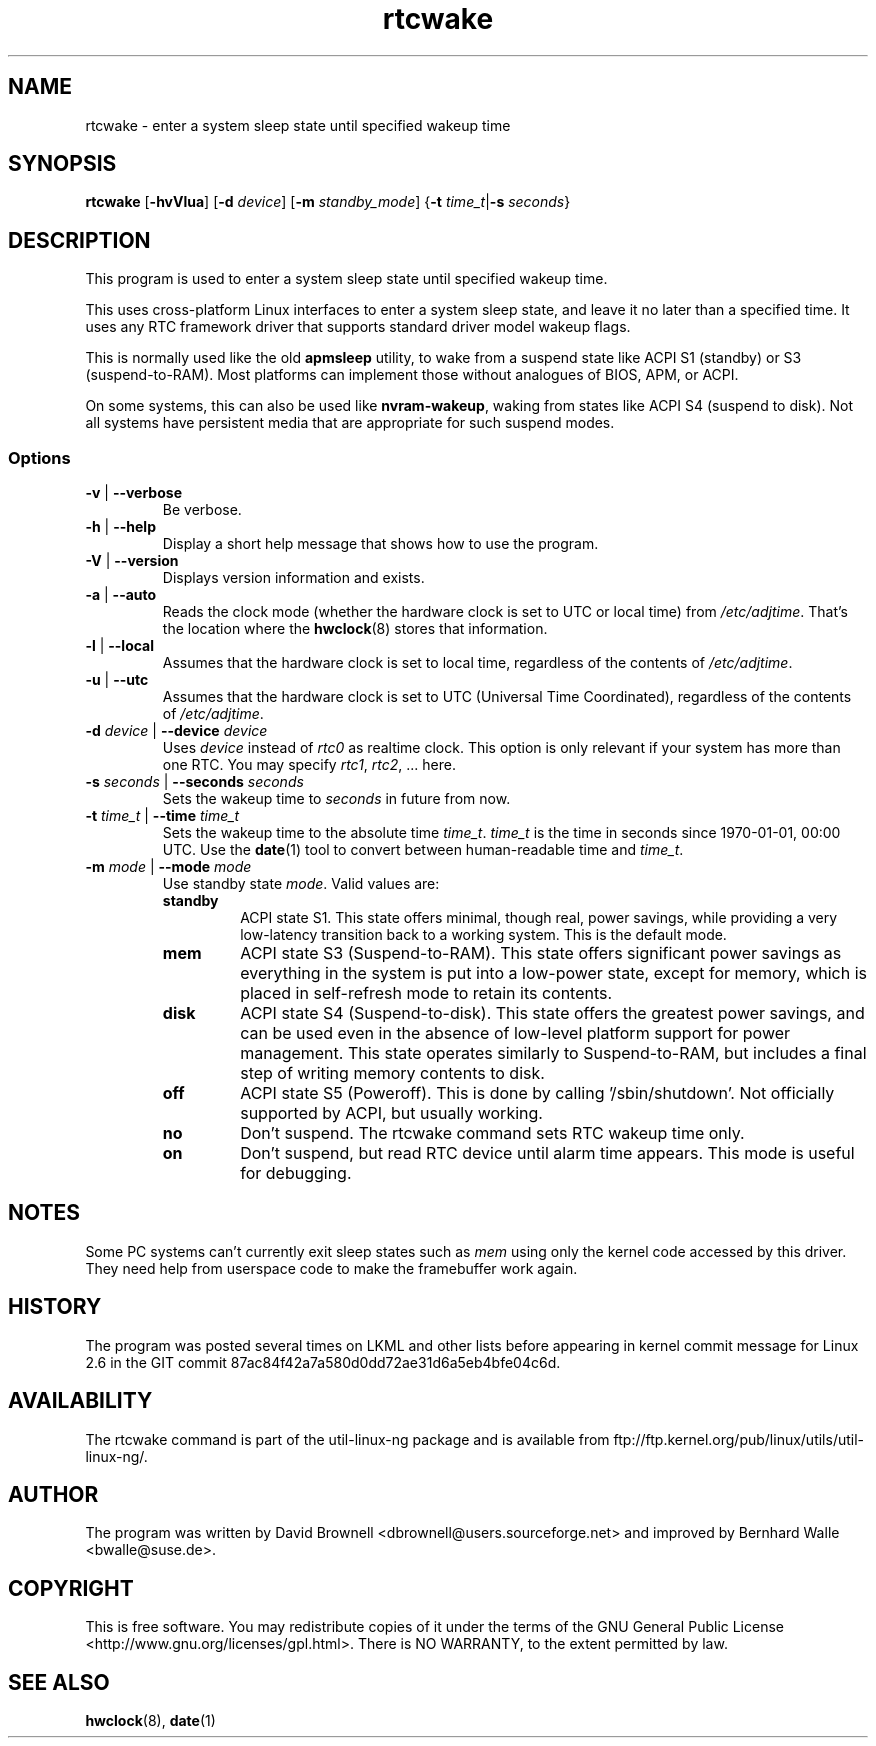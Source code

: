 .\" Copyright (c) 2007, SUSE LINUX Products GmbH
.\"                     Bernhard Walle <bwalle@suse.de>
.\"
.\" This program is free software; you can redistribute it and/or
.\" modify it under the terms of the GNU General Public License
.\" as published by the Free Software Foundation; either version 2
.\" of the License, or (at your option) any later version.
.\"
.\" This program is distributed in the hope that it will be useful,
.\" but WITHOUT ANY WARRANTY; without even the implied warranty of
.\" MERCHANTABILITY or FITNESS FOR A PARTICULAR PURPOSE.  See the
.\" GNU General Public License for more details.
.\"
.\" You should have received a copy of the GNU General Public License
.\" along with this program; if not, write to the Free Software
.\" Foundation, Inc., 51 Franklin Street, Fifth Floor, Boston, MA
.\" 02110-1301, USA.
.\"
.TH rtcwake 8 "2007-07-13" "" "Linux Programmer's Manual"
.SH NAME
rtcwake - enter a system sleep state until specified wakeup time
.SH SYNOPSIS
.B rtcwake
.RB [ \-hvVlua ]
.RB [ \-d
.IR device ]
.RB [ \-m
.IR standby_mode ]
.RB { "\-t \fItime_t\fP" | "\-s \fIseconds\fP" }
.SH DESCRIPTION
This program is used to enter a system sleep state until specified wakeup time.
.PP
This uses cross-platform Linux interfaces to enter a system sleep state, and
leave it no later than a specified time.  It uses any RTC framework driver that
supports standard driver model wakeup flags.
.PP
This is normally used like the old \fBapmsleep\fP utility, to wake from a suspend
state like ACPI S1 (standby) or S3 (suspend-to-RAM).  Most platforms can
implement those without analogues of BIOS, APM, or ACPI.
.P
On some systems, this can also be used like \fBnvram-wakeup\fP, waking from states
like ACPI S4 (suspend to disk).  Not all systems have persistent media that are
appropriate for such suspend modes.
.SS Options
.TP
\fB-v\fP | \fB--verbose\fP
Be verbose.
.TP
\fB-h\fP | \fB--help\fP
Display a short help message that shows how to use the program.
.TP
\fB-V\fP | \fB--version\fP
Displays version information and exists.
.TP
\fB-a\fP | \fB--auto\fP
Reads the clock mode (whether the hardware clock is set to UTC or local time)
from \fI/etc/adjtime\fP. That's the location where the
.BR hwclock (8)
stores that information.
.TP
\fB-l\fP | \fB--local\fP
Assumes that the hardware clock is set to local time, regardless of the
contents of \fI/etc/adjtime\fP.
.TP
\fB-u\fP | \fB--utc\fP
Assumes that the hardware clock is set to UTC (Universal Time Coordinated),
regardless of the contents of \fI/etc/adjtime\fP.
.TP
\fB-d\fP \fIdevice\fP | \fB--device\fP \fIdevice\fP
Uses \fIdevice\fP instead of \fIrtc0\fP as realtime clock. This option
is only relevant if your system has more than one RTC. You may specify
\fIrtc1\fP, \fIrtc2\fP, ... here.
.TP
\fB-s\fP \fIseconds\fP | \fB--seconds\fP \fIseconds\fP
Sets the wakeup time to \fIseconds\fP in future from now.
.TP
\fB-t\fP \fItime_t\fP | \fB--time\fP \fItime_t\fP
Sets the wakeup time to the absolute time \fItime_t\fP. \fItime_t\fP
is the time in seconds since 1970-01-01, 00:00 UTC. Use the
.BR date (1)
tool to convert between human-readable time and \fItime_t\fP.
.TP
\fB-m\fP \fImode\fP | \fB--mode\fP \fImode\fP
Use standby state \fImode\fP. Valid values are:
.RS
.TP
.B standby
ACPI state S1. This state offers minimal, though real, power savings, while
providing a very low-latency transition back to a working system. This is the
default mode.
.TP
.B mem
ACPI state S3 (Suspend-to-RAM). This state offers significant power savings as
everything in the system is put into a low-power state, except for memory,
which is placed in self-refresh mode to retain its contents.
.TP
.B disk
ACPI state S4 (Suspend-to-disk). This state offers the greatest power savings,
and can be used even in the absence of low-level platform support for power
management. This state operates similarly to Suspend-to-RAM, but includes a
final step of writing memory contents to disk.
.TP
.B off
ACPI state S5 (Poweroff). This is done by calling '/sbin/shutdown'.
Not officially supported by ACPI, but usually working.
.TP
.B no
Don't suspend. The rtcwake command sets RTC wakeup time only.
.TP
.B on
Don't suspend, but read RTC device until alarm time appears. This mode is
useful for debugging.
.RE
.PP
.SH NOTES
Some PC systems can't currently exit sleep states such as \fImem\fP
using only the kernel code accessed by this driver.
They need help from userspace code to make the framebuffer work again.
.SH HISTORY
The program was posted several times on LKML and other lists
before appearing in kernel commit message for Linux 2.6 in the GIT
commit 87ac84f42a7a580d0dd72ae31d6a5eb4bfe04c6d.
.SH AVAILABILITY
The rtcwake command is part of the util-linux-ng package and is available from
ftp://ftp.kernel.org/pub/linux/utils/util-linux-ng/.
.SH AUTHOR
The program was written by David Brownell <dbrownell@users.sourceforge.net>
and improved by Bernhard Walle <bwalle@suse.de>.
.SH COPYRIGHT
This is free software.  You may redistribute copies of it  under  the  terms
of  the  GNU General  Public  License <http://www.gnu.org/licenses/gpl.html>.
There is NO WARRANTY, to the extent permitted by law.
.SH "SEE ALSO"
.BR hwclock (8),
.BR date (1)
